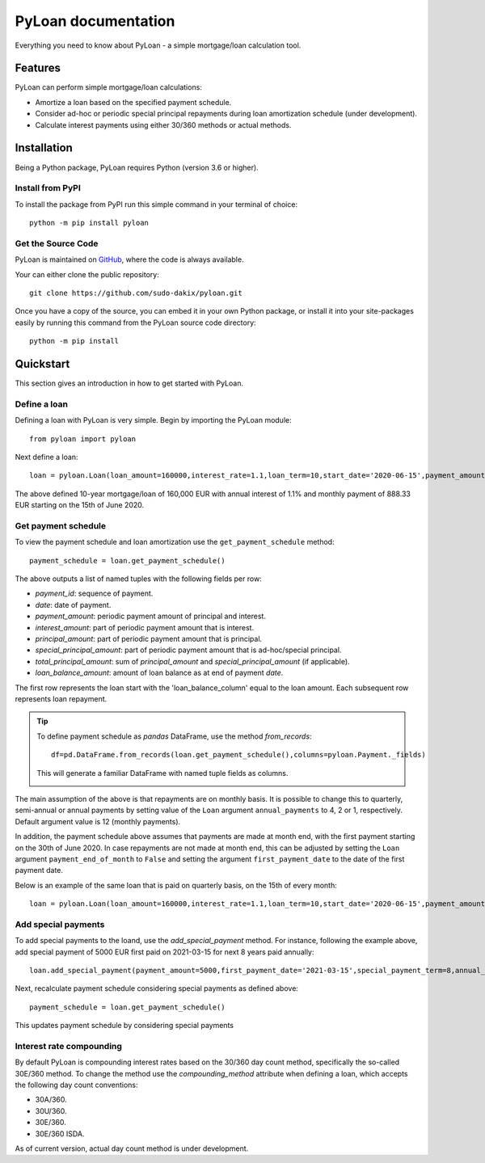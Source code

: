 ####################
PyLoan documentation
####################
Everything you need to know about PyLoan - a simple mortgage/loan calculation tool.

========
Features
========
PyLoan can perform simple mortgage/loan calculations:

* Amortize a loan based on the specified payment schedule.
* Consider ad-hoc or periodic special principal repayments during loan amortization schedule (under development).
* Calculate interest payments using either 30/360 methods or actual methods.

============
Installation
============
Being a Python package, PyLoan requires Python (version 3.6 or higher).

-----------------
Install from PyPI
-----------------
To install the package from PyPI run this simple command in your terminal of choice::

  python -m pip install pyloan

-------------------
Get the Source Code
-------------------
PyLoan is maintained on `GitHub <https://github.com/sudo-dakix/pyloan>`__, where the code is always available.

Your can either clone the public repository::

  git clone https://github.com/sudo-dakix/pyloan.git

Once you have a copy of the source, you can embed it in your own Python package, or install it into your site-packages easily by running this command from the PyLoan source code directory::

  python -m pip install

==========
Quickstart
==========
This section gives an introduction in how to get started with PyLoan.

-------------
Define a loan
-------------
Defining a loan with PyLoan is very simple. Begin by importing the PyLoan module::

 from pyloan import pyloan

Next define a loan::

  loan = pyloan.Loan(loan_amount=160000,interest_rate=1.1,loan_term=10,start_date='2020-06-15',payment_amount=888.33)

The above defined 10-year mortgage/loan of 160,000 EUR with annual interest of 1.1% and monthly payment of 888.33 EUR starting on the 15th of June 2020.

--------------------
Get payment schedule
--------------------
To view the payment schedule and loan amortization use the ``get_payment_schedule`` method::

  payment_schedule = loan.get_payment_schedule()

The above outputs a list of named tuples with the following fields per row:

* `payment_id`: sequence of payment.
* `date`: date of payment.
* `payment_amount`: periodic payment amount of principal and interest.
* `interest_amount`: part of periodic payment amount that is interest.
* `principal_amount`: part of periodic payment amount that is principal.
* `special_principal_amount`: part of periodic payment amount that is ad-hoc/special principal.
* `total_principal_amount`: sum of `principal_amount` and `special_principal_amount` (if applicable).
* `loan_balance_amount`: amount of loan balance as at end of payment `date`.

The first row represents the loan start with the 'loan_balance_column' equal to the loan amount. Each subsequent row represents loan repayment.

.. tip::
   To define payment schedule as `pandas` DataFrame, use the method `from_records`::

    df=pd.DataFrame.from_records(loan.get_payment_schedule(),columns=pyloan.Payment._fields)

   This will generate a familiar DataFrame with named tuple fields as columns.

   .. image:: _static/pandas_df_output.png
      :alt: Pandas DataFrame output of the payment schedule

The main assumption of the above is that repayments are on monthly basis. It is possible to change this to quarterly, semi-annual or annual payments by setting value of the ``Loan`` argument ``annual_payments`` to 4, 2 or 1, respectively. Default argument value is 12 (monthly payments).

In addition, the payment schedule above assumes that payments are made at month end, with the first payment starting on the 30th of June 2020. In case repayments are not made at month end, this can be adjusted by setting the ``Loan`` argument ``payment_end_of_month`` to ``False`` and setting the argument ``first_payment_date`` to the date of the first payment date.

Below is an example of the same loan that is paid on quarterly basis, on the 15th of every month::

 loan = pyloan.Loan(loan_amount=160000,interest_rate=1.1,loan_term=10,start_date='2020-06-15',payment_amount=888.33,first_payment_date='2020-09-15',annual_payments=4)

.. image:: _static/loan_quarterly_payments_on_specific_dates.png
   :alt: Pandas DataFrame output of the payment schedule on specific days on quarterly basis.

--------------------
Add special payments
--------------------
To add special payments to the loand, use the `add_special_payment` method. For instance, following the example above, add special payment of 5000 EUR first paid on 2021-03-15 for next 8 years paid annually::

  loan.add_special_payment(payment_amount=5000,first_payment_date='2021-03-15',special_payment_term=8,annual_payments=1)

Next, recalculate payment schedule considering special payments as defined above::

  payment_schedule = loan.get_payment_schedule()

This updates payment schedule by considering special payments

.. image:: _static/special_payments.png
   :alt: Considering special payments in payment schedule.

-------------------------
Interest rate compounding
-------------------------
By default PyLoan is compounding interest rates based on the 30/360 day count method, specifically the so-called 30E/360 method. To change the method use the `compounding_method` attribute when defining a loan, which accepts the following day count conventions:

* 30A/360.
* 30U/360.
* 30E/360.
* 30E/360 ISDA.

As of current version, actual day count method is under development.
